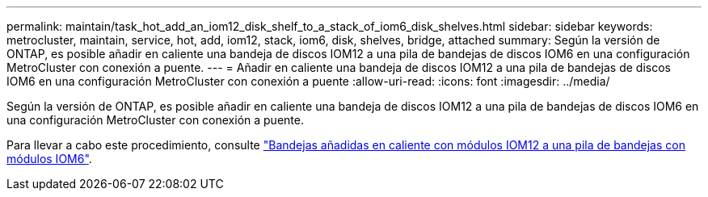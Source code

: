 ---
permalink: maintain/task_hot_add_an_iom12_disk_shelf_to_a_stack_of_iom6_disk_shelves.html 
sidebar: sidebar 
keywords: metrocluster, maintain, service, hot, add, iom12, stack, iom6, disk, shelves, bridge, attached 
summary: Según la versión de ONTAP, es posible añadir en caliente una bandeja de discos IOM12 a una pila de bandejas de discos IOM6 en una configuración MetroCluster con conexión a puente. 
---
= Añadir en caliente una bandeja de discos IOM12 a una pila de bandejas de discos IOM6 en una configuración MetroCluster con conexión a puente
:allow-uri-read: 
:icons: font
:imagesdir: ../media/


[role="lead"]
Según la versión de ONTAP, es posible añadir en caliente una bandeja de discos IOM12 a una pila de bandejas de discos IOM6 en una configuración MetroCluster con conexión a puente.

Para llevar a cabo este procedimiento, consulte https://docs.netapp.com/platstor/topic/com.netapp.doc.hw-ds-mix-hotadd/home.html["Bandejas añadidas en caliente con módulos IOM12 a una pila de bandejas con módulos IOM6"].
